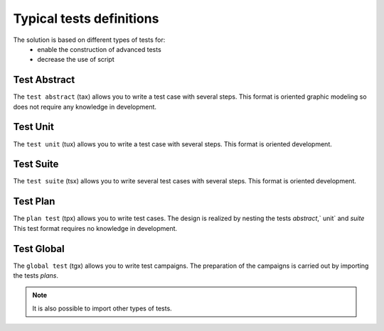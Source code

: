 Typical tests definitions
============

The solution is based on different types of tests for:
  - enable the construction of advanced tests
  - decrease the use of script
  
.. image:: /_static/images/testlibrary/testing_approach.png
   
Test Abstract
-------------

The ``test abstract`` (tax) allows you to write a test case with several steps.
This format is oriented graphic modeling so does not require any knowledge in development.

.. image:: /_static/images/testlibrary/tax.png

Test Unit
---------

The ``test unit`` (tux) allows you to write a test case with several steps.
This format is oriented development.

.. image:: /_static/images/testlibrary/tux.png

.. note: ``Python`` is used as the test design language.

Test Suite
---------

The ``test suite`` (tsx) allows you to write several test cases with several steps.
This format is oriented development.

.. image:: /_static/images/testlibrary/tsx.png

.. note: ``Python`` is used as the test design language.

Test Plan
----------

The ``plan test`` (tpx) allows you to write test cases.
The design is realized by nesting the tests `abstract`,` unit` and `suite`
This test format requires no knowledge in development.

.. image:: /_static/images/testlibrary/tpx.png

Test Global
----------

The ``global test`` (tgx) allows you to write test campaigns.
The preparation of the campaigns is carried out by importing the tests `plans`.

.. image:: /_static/images/testlibrary/tgx.png

.. note:: It is also possible to import other types of tests.

	
	